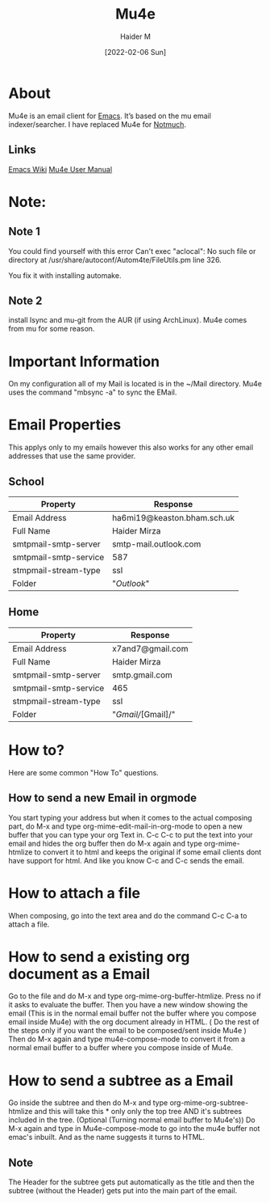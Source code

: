 :PROPERTIES:
:ID:       d71d294a-b8e3-48e3-8295-3d373bcd9681
:END:
#+title: Mu4e
#+AUTHOR: Haider M
#+DATE: [2022-02-06 Sun]

* About
Mu4e is an email client for [[id:f8b81c21-7c7e-410e-82ad-046fa5fa4c55][Emacs]]. It’s based on the mu email indexer/searcher.
I have replaced Mu4e for [[id:92cab502-d6ab-47fe-9355-3f5a6c07cf68][Notmuch]]. 
** Links
[[https://www.emacswiki.org/emacs/mu4e][Emacs Wiki]]
[[https://www.djcbsoftware.nl/code/mu/mu4e/index.html][Mu4e User Manual]]
* Note:
** Note 1
  You could find yourself with this error
  Can't exec "aclocal": No such file or directory at /usr/share/autoconf/Autom4te/FileUtils.pm line 326.

  You fix it with installing automake.
** Note 2
   install Isync and mu-git from the AUR (if using ArchLinux).
   Mu4e comes from mu for some reason.
* Important Information
On my configuration all of my  Mail is located is in the ~/Mail directory.
Mu4e uses the command "mbsync -a" to sync the EMail.
* Email Properties
This applys only to my emails however this also works for any other email addresses that use the same provider.

** School

| Property              | Response                    |
|-----------------------+-----------------------------|
| Email Address         | ha6mi19@keaston.bham.sch.uk |
| Full Name             | Haider Mirza                |
| smtpmail-smtp-server  | smtp-mail.outlook.com       |
| smtpmail-smtp-service | 587                         |
| stmpmail-stream-type  | ssl                         |
| Folder                | "//Outlook//"                 |

** Home

| Property              | Response         |
|-----------------------+------------------|
| Email Address         | x7and7@gmail.com |
| Full Name             | Haider Mirza     |
| smtpmail-smtp-server  | smtp.gmail.com   |
| smtpmail-smtp-service | 465              |
| stmpmail-stream-type  | ssl              |
| Folder                | "/Gmail//[Gmail]/" |

* How to?
Here are some common "How To" questions.
** How to send a new Email in orgmode
You start typing your address but when it comes to the actual composing part,
do M-x and type org-mime-edit-mail-in-org-mode to open a new buffer that you can type your org Text in.
C-c C-c to put the text into your email and hides the org buffer then do M-x again and type org-mime-htmlize to convert it to html
and keeps the original if some email clients dont have support for html. And like you know C-c and C-c sends the email.

* How to attach a file
  When composing, go into the text area and do the command C-c C-a to attach a file.
* How to send a existing org document as a Email
Go to the file and do M-x and type org-mime-org-buffer-htmlize. Press no if it asks to evaluate the buffer.
Then you have a new window showing the email (This is in the normal email buffer not the buffer where you compose email inside Mu4e)
with the org document already in HTML. ( Do the rest of the steps only if you want the email to be composed/sent inside Mu4e )
Then do M-x again and type mu4e-compose-mode to convert it from a normal email buffer to a buffer where you compose inside of Mu4e.

* How to send a subtree as a Email
Go inside the subtree and then do M-x and type org-mime-org-subtree-htmlize and this will take this * only only the top tree AND it's subtrees included in the tree. (Optional (Turning normal email buffer to Mu4e's)) Do M-x again and type in Mu4e-compose-mode to go into the mu4e buffer not emac's inbuilt. And as the name suggests it turns to HTML.
** Note
The Header for the subtree gets put automatically as the title and then the subtree (without the Header) gets put into the main part of the email.

